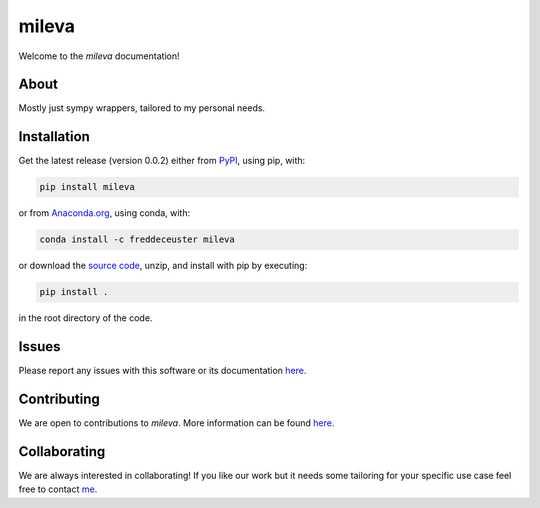 mileva
######

Welcome to the *mileva* documentation!


About
*****

Mostly just sympy wrappers, tailored to my personal needs.


Installation
************

Get the latest release (version 0.0.2) either from `PyPI <https://pypi.org/project/pomme/>`_, using pip, with:

.. code-block:: shell

    pip install mileva

or from `Anaconda.org <https://anaconda.org/FredDeCeuster/pomme>`_, using conda, with:

.. code-block:: shell

    conda install -c freddeceuster mileva

or download the `source code <https://github.com/Magritte-code/pomme/archive/refs/heads/main.zip>`_, unzip, and install with pip by executing:

.. code-block:: shell

    pip install .

in the root directory of the code.


Issues
******

Please report any issues with this software or its documentation `here <https://github.com/Poincare-code/mileva/issues>`_.


Contributing
************

We are open to contributions to *mileva*. More information can be found `here <https://github.com/Poincare-code/mileva/blob/main/CONTRIBUTING.md>`_.


Collaborating
*************

We are always interested in collaborating!
If you like our work but it needs some tailoring for your specific use case feel free to contact `me <https://freddeceuster.github.io>`_.